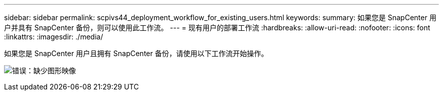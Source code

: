 ---
sidebar: sidebar 
permalink: scpivs44_deployment_workflow_for_existing_users.html 
keywords:  
summary: 如果您是 SnapCenter 用户并具有 SnapCenter 备份，则可以使用此工作流。 
---
= 现有用户的部署工作流
:hardbreaks:
:allow-uri-read: 
:nofooter: 
:icons: font
:linkattrs: 
:imagesdir: ./media/


如果您是 SnapCenter 用户且拥有 SnapCenter 备份，请使用以下工作流开始操作。

image:scpivs44_image3.png["错误：缺少图形映像"]
